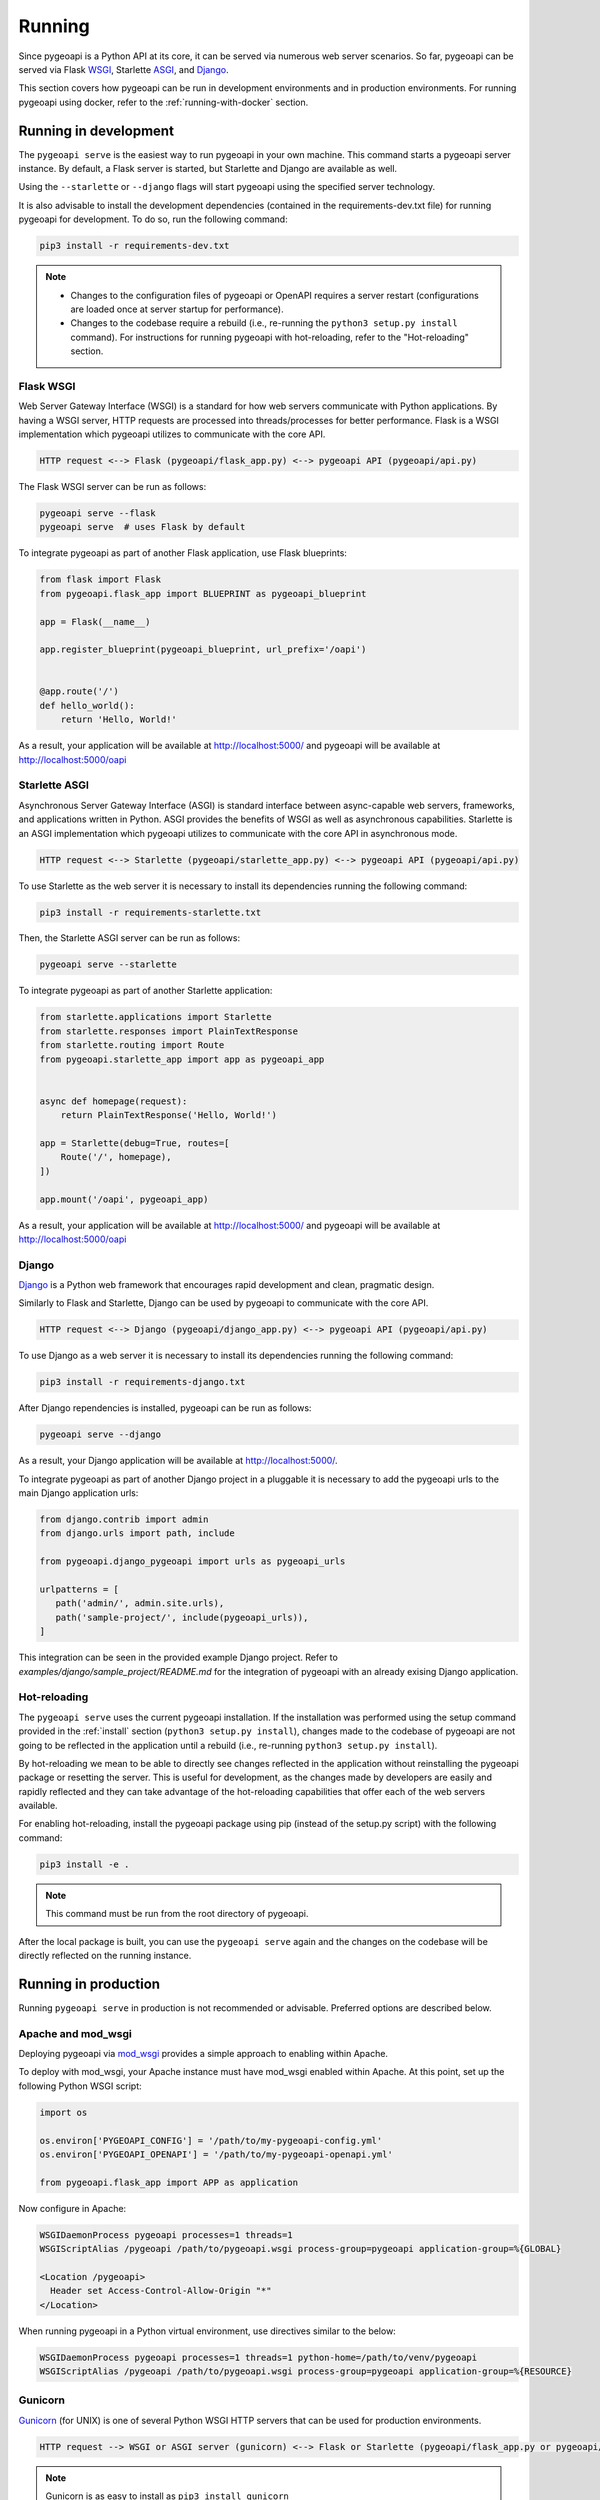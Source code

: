 .. _running:

Running
=======

Since pygeoapi is a Python API at its core, it can be served via numerous web server scenarios.
So far, pygeoapi can be served via Flask `WSGI`_, Starlette `ASGI`_, and `Django`_.

This section covers how pygeoapi can be run in development environments and in production environments.
For running pygeoapi using docker, refer to the :ref:`running-with-docker` section.

Running in development
----------------------

The ``pygeoapi serve`` is the easiest way to run pygeoapi in your own machine.
This command starts a pygeoapi server instance. By default, a Flask server is started,
but Starlette and Django are available as well.

Using the ``--starlette`` or ``--django`` flags will start pygeoapi using the specified server technology.

It is also advisable to install the development dependencies (contained in the requirements-dev.txt file) for running pygeoapi for
development. To do so, run the following command:

.. code-block:: bash

   pip3 install -r requirements-dev.txt

.. note::
   * Changes to the configuration files of pygeoapi or OpenAPI requires a server restart (configurations are loaded once at server startup for performance).

   * Changes to the codebase require a rebuild (i.e., re-running the ``python3 setup.py install`` command). For instructions for running pygeoapi with hot-reloading, refer to the "Hot-reloading" section.

Flask WSGI
^^^^^^^^^^

Web Server Gateway Interface (WSGI) is a standard for how web servers communicate with Python applications.  By
having a WSGI server, HTTP requests are processed into threads/processes for better performance.  Flask is a WSGI
implementation which pygeoapi utilizes to communicate with the core API.

.. code-block:: bash

   HTTP request <--> Flask (pygeoapi/flask_app.py) <--> pygeoapi API (pygeoapi/api.py)


The Flask WSGI server can be run as follows:

.. code-block:: bash

   pygeoapi serve --flask
   pygeoapi serve  # uses Flask by default

To integrate pygeoapi as part of another Flask application, use Flask blueprints:

.. code-block:: python

   from flask import Flask
   from pygeoapi.flask_app import BLUEPRINT as pygeoapi_blueprint

   app = Flask(__name__)

   app.register_blueprint(pygeoapi_blueprint, url_prefix='/oapi')


   @app.route('/')
   def hello_world():
       return 'Hello, World!'


As a result, your application will be available at http://localhost:5000/ and pygeoapi will be available
at http://localhost:5000/oapi

Starlette ASGI
^^^^^^^^^^^^^^

Asynchronous Server Gateway Interface (ASGI) is standard interface between async-capable web servers, frameworks,
and applications written in Python.  ASGI provides the benefits of WSGI as well as asynchronous capabilities.
Starlette is an ASGI implementation which pygeoapi utilizes to communicate with the core API in asynchronous mode.

.. code-block:: bash

   HTTP request <--> Starlette (pygeoapi/starlette_app.py) <--> pygeoapi API (pygeoapi/api.py)

To use Starlette as the web server it is necessary to install its dependencies running the following command:

.. code-block:: bash

   pip3 install -r requirements-starlette.txt

Then, the Starlette ASGI server can be run as follows:

.. code-block:: bash

   pygeoapi serve --starlette

To integrate pygeoapi as part of another Starlette application:


.. code-block:: python

   from starlette.applications import Starlette
   from starlette.responses import PlainTextResponse
   from starlette.routing import Route
   from pygeoapi.starlette_app import app as pygeoapi_app


   async def homepage(request):
       return PlainTextResponse('Hello, World!')

   app = Starlette(debug=True, routes=[
       Route('/', homepage),
   ])

   app.mount('/oapi', pygeoapi_app)


As a result, your application will be available at http://localhost:5000/ and pygeoapi will be available
at http://localhost:5000/oapi

Django
^^^^^^

`Django`_ is a Python web framework that encourages rapid development and clean, pragmatic design.

Similarly to Flask and Starlette, Django can be used by pygeoapi to communicate with the core API.

.. code-block:: bash

   HTTP request <--> Django (pygeoapi/django_app.py) <--> pygeoapi API (pygeoapi/api.py)

To use Django as a web server it is necessary to install its dependencies running the following command:

.. code-block:: bash

   pip3 install -r requirements-django.txt

After Django rependencies is installed, pygeoapi can be run as follows:

.. code-block:: bash

    pygeoapi serve --django

As a result, your Django application will be available at http://localhost:5000/.


To integrate pygeoapi as part of another Django project in a pluggable it is necessary to add the pygeoapi urls to the
main Django application urls:

.. code-block:: python

   from django.contrib import admin
   from django.urls import path, include

   from pygeoapi.django_pygeoapi import urls as pygeoapi_urls

   urlpatterns = [
      path('admin/', admin.site.urls),
      path('sample-project/', include(pygeoapi_urls)),
   ]


This integration can be seen in the provided example Django project. Refer to `examples/django/sample_project/README.md`
for the integration of pygeoapi with an already exising Django application.

Hot-reloading
^^^^^^^^^^^^^

The ``pygeoapi serve`` uses the current pygeoapi installation. If the installation was performed using the setup command
provided in the :ref:`install` section (``python3 setup.py install``), changes made to the codebase of pygeoapi are not going to be
reflected in the application until a rebuild (i.e., re-running ``python3 setup.py install``).

By hot-reloading we mean to be able to directly see changes reflected in the application without reinstalling the pygeoapi package or resetting the server.
This is useful for development, as the changes made by developers are easily and rapidly reflected and they can take advantage
of the hot-reloading capabilities that offer each of the web servers available.

For enabling hot-reloading, install the pygeoapi package using pip (instead of the setup.py script) with the following command:

.. code-block:: bash

   pip3 install -e .

.. note::
   This command must be run from the root directory of pygeoapi.

After the local package is built, you can use the ``pygeoapi serve``
again and the changes on the codebase will be directly reflected on the running instance.


Running in production
---------------------

Running ``pygeoapi serve`` in production is not recommended or advisable.  Preferred options are described below.

.. seealso::
   :ref:`running-with-docker` for container-based production installations.

Apache and mod_wsgi
^^^^^^^^^^^^^^^^^^^

Deploying pygeoapi via `mod_wsgi`_ provides a simple approach to enabling within Apache.

To deploy with mod_wsgi, your Apache instance must have mod_wsgi enabled within Apache.  At this point,
set up the following Python WSGI script:

.. code-block:: python

   import os

   os.environ['PYGEOAPI_CONFIG'] = '/path/to/my-pygeoapi-config.yml'
   os.environ['PYGEOAPI_OPENAPI'] = '/path/to/my-pygeoapi-openapi.yml'

   from pygeoapi.flask_app import APP as application

Now configure in Apache:

.. code-block:: apache

   WSGIDaemonProcess pygeoapi processes=1 threads=1
   WSGIScriptAlias /pygeoapi /path/to/pygeoapi.wsgi process-group=pygeoapi application-group=%{GLOBAL}

   <Location /pygeoapi>
     Header set Access-Control-Allow-Origin "*"
   </Location>


When running pygeoapi in a Python virtual environment, use directives similar to the below:

.. code-block:: apache

   WSGIDaemonProcess pygeoapi processes=1 threads=1 python-home=/path/to/venv/pygeoapi
   WSGIScriptAlias /pygeoapi /path/to/pygeoapi.wsgi process-group=pygeoapi application-group=%{RESOURCE}


Gunicorn
^^^^^^^^

`Gunicorn`_ (for UNIX) is one of several Python WSGI HTTP servers that can be used for production environments.

.. code-block:: bash

   HTTP request --> WSGI or ASGI server (gunicorn) <--> Flask or Starlette (pygeoapi/flask_app.py or pygeoapi/starlette_app.py) <--> pygeoapi API

.. note::
   Gunicorn is as easy to install as ``pip3 install gunicorn``

.. note::
   For a complete list of WSGI server implementations, see the `WSGI server list`_.


Gunicorn and Flask
^^^^^^^^^^^^^^^^^^

Gunicorn and Flask is simple to run:

.. code-block:: bash

   gunicorn pygeoapi.flask_app:APP

.. note::
   For extra configuration parameters like port binding, workers, and logging please consult the `Gunicorn settings`_.


Gunicorn and Starlette
^^^^^^^^^^^^^^^^^^^^^^

Running Gunicorn with Starlette requires the `Uvicorn`_ library, which provides async capabilities along with Gunicorn.
Uvicorn includes a Gunicorn worker class allowing you to run ASGI applications, with all of Uvicorn's performance
benefits, while also giving you Gunicorn's fully-featured process management.

It is simple to run using the following command:

.. code-block:: bash

   gunicorn pygeoapi.starlette_app:APP -w 4 -k uvicorn.workers.UvicornH11Worker

.. note::
   Uvicorn is as easy to install as ``pip3 install uvicorn``

Summary
-------

pygeoapi has many approaches for deploying depending on your requirements.  Choose one that works for you
and modify accordingly.

.. note::
   Additional approaches are welcome and encouraged; see :ref:`contributing` for more information on
   how to contribute to and improve the documentation


.. _`WSGI`: https://en.wikipedia.org/wiki/Web_Server_Gateway_Interface
.. _`ASGI`: https://asgi.readthedocs.io/en/latest
.. _`Gunicorn`: https://gunicorn.org
.. _`WSGI server list`: https://wsgi.readthedocs.io/en/latest/servers.html
.. _`Gunicorn settings`: https://docs.gunicorn.org/en/stable/settings.html
.. _`Uvicorn`: https://www.uvicorn.org
.. _`mod_wsgi`: https://modwsgi.readthedocs.io/en/master
.. _`Django`: https://www.djangoproject.com
